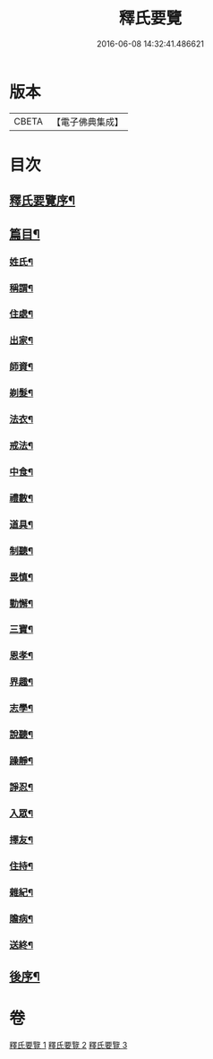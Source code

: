 #+TITLE: 釋氏要覽 
#+DATE: 2016-06-08 14:32:41.486621

* 版本
 |     CBETA|【電子佛典集成】|

* 目次
** [[file:KR6s0005_001.txt::001-0257b17][釋氏要覽序¶]]
** [[file:KR6s0005_001.txt::001-0258a4][篇目¶]]
*** [[file:KR6s0005_001.txt::001-0258a13][姓氏¶]]
*** [[file:KR6s0005_001.txt::001-0258c25][稱謂¶]]
*** [[file:KR6s0005_001.txt::001-0262b23][住處¶]]
*** [[file:KR6s0005_001.txt::001-0264a15][出家¶]]
*** [[file:KR6s0005_001.txt::001-0265b27][師資¶]]
*** [[file:KR6s0005_001.txt::001-0267a7][剃髮¶]]
*** [[file:KR6s0005_001.txt::001-0268a14][法衣¶]]
*** [[file:KR6s0005_001.txt::001-0270c27][戒法¶]]
*** [[file:KR6s0005_001.txt::001-0274a3][中食¶]]
*** [[file:KR6s0005_002.txt::002-0277b9][禮數¶]]
*** [[file:KR6s0005_002.txt::002-0278c21][道具¶]]
*** [[file:KR6s0005_002.txt::002-0280b17][制聽¶]]
*** [[file:KR6s0005_002.txt::002-0281c6][畏慎¶]]
*** [[file:KR6s0005_002.txt::002-0283a10][勤懈¶]]
*** [[file:KR6s0005_002.txt::002-0283b17][三寶¶]]
*** [[file:KR6s0005_002.txt::002-0289b27][恩孝¶]]
*** [[file:KR6s0005_002.txt::002-0290b13][界趣¶]]
*** [[file:KR6s0005_002.txt::002-0292c10][志學¶]]
*** [[file:KR6s0005_003.txt::003-0294b26][說聽¶]]
*** [[file:KR6s0005_003.txt::003-0296a15][躁靜¶]]
*** [[file:KR6s0005_003.txt::003-0297b25][諍忍¶]]
*** [[file:KR6s0005_003.txt::003-0298b11][入眾¶]]
*** [[file:KR6s0005_003.txt::003-0300c22][擇友¶]]
*** [[file:KR6s0005_003.txt::003-0301b8][住持¶]]
*** [[file:KR6s0005_003.txt::003-0303c2][雜紀¶]]
*** [[file:KR6s0005_003.txt::003-0306a22][贍病¶]]
*** [[file:KR6s0005_003.txt::003-0307b28][送終¶]]
** [[file:KR6s0005_003.txt::003-0310b3][後序¶]]

* 卷
[[file:KR6s0005_001.txt][釋氏要覽 1]]
[[file:KR6s0005_002.txt][釋氏要覽 2]]
[[file:KR6s0005_003.txt][釋氏要覽 3]]

